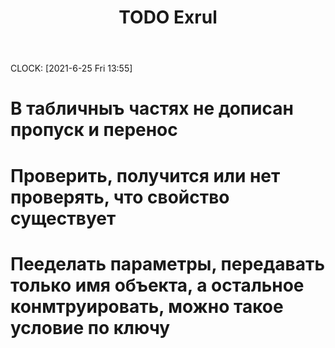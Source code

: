 #+title: TODO Exrul
#+author: 

CLOCK: [2021-6-25 Fri 13:55]

* В табличныъ частях не дописан пропуск и перенос
* Проверить, получится или нет проверять, что свойство существует
* Пееделать параметры, передавать только имя объекта, а остальное конмтруировать, можно такое условие по ключу



